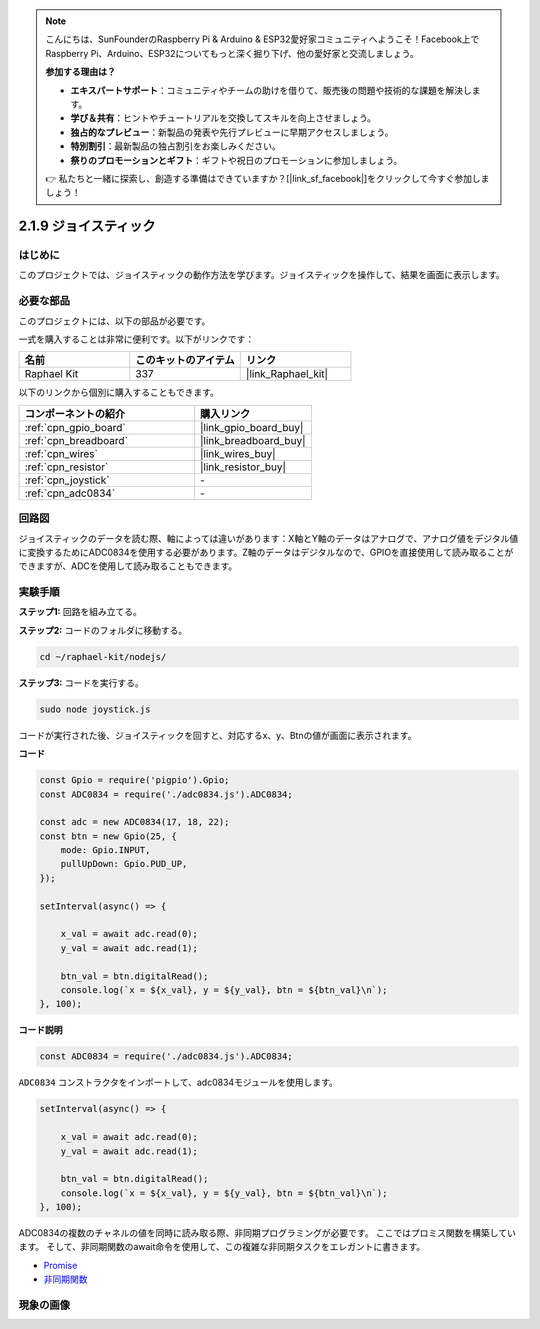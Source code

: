 .. note::

    こんにちは、SunFounderのRaspberry Pi & Arduino & ESP32愛好家コミュニティへようこそ！Facebook上でRaspberry Pi、Arduino、ESP32についてもっと深く掘り下げ、他の愛好家と交流しましょう。

    **参加する理由は？**

    - **エキスパートサポート**：コミュニティやチームの助けを借りて、販売後の問題や技術的な課題を解決します。
    - **学び＆共有**：ヒントやチュートリアルを交換してスキルを向上させましょう。
    - **独占的なプレビュー**：新製品の発表や先行プレビューに早期アクセスしましょう。
    - **特別割引**：最新製品の独占割引をお楽しみください。
    - **祭りのプロモーションとギフト**：ギフトや祝日のプロモーションに参加しましょう。

    👉 私たちと一緒に探索し、創造する準備はできていますか？[|link_sf_facebook|]をクリックして今すぐ参加しましょう！

.. _2.1.9_js:

2.1.9 ジョイスティック
=======================

はじめに
------------

このプロジェクトでは、ジョイスティックの動作方法を学びます。ジョイスティックを操作して、結果を画面に表示します。

必要な部品
------------------------------

このプロジェクトには、以下の部品が必要です。

.. image:: ../img/image317.png

一式を購入することは非常に便利です。以下がリンクです：

.. list-table::
    :widths: 20 20 20
    :header-rows: 1

    *   - 名前
        - このキットのアイテム
        - リンク
    *   - Raphael Kit
        - 337
        - |link_Raphael_kit|

以下のリンクから個別に購入することもできます。

.. list-table::
    :widths: 30 20
    :header-rows: 1

    *   - コンポーネントの紹介
        - 購入リンク

    *   - :ref:`cpn_gpio_board`
        - |link_gpio_board_buy|
    *   - :ref:`cpn_breadboard`
        - |link_breadboard_buy|
    *   - :ref:`cpn_wires`
        - |link_wires_buy|
    *   - :ref:`cpn_resistor`
        - |link_resistor_buy|
    *   - :ref:`cpn_joystick`
        - \-
    *   - :ref:`cpn_adc0834`
        - \-

回路図
-----------------

ジョイスティックのデータを読む際、軸によっては違いがあります：X軸とY軸のデータはアナログで、アナログ値をデジタル値に変換するためにADC0834を使用する必要があります。Z軸のデータはデジタルなので、GPIOを直接使用して読み取ることができますが、ADCを使用して読み取ることもできます。

.. image:: ../img/image319.png


.. image:: ../img/image320.png


実験手順
-----------------------

**ステップ1:** 回路を組み立てる。

.. image:: ../img/image193.png

**ステップ2:** コードのフォルダに移動する。

.. raw:: html

   <run></run>

.. code-block::

    cd ~/raphael-kit/nodejs/

**ステップ3:** コードを実行する。

.. raw:: html

   <run></run>

.. code-block::

    sudo node joystick.js

コードが実行された後、ジョイスティックを回すと、対応するx、y、Btnの値が画面に表示されます。

**コード**

.. code-block:: js

    const Gpio = require('pigpio').Gpio;
    const ADC0834 = require('./adc0834.js').ADC0834;

    const adc = new ADC0834(17, 18, 22);
    const btn = new Gpio(25, {
        mode: Gpio.INPUT,
        pullUpDown: Gpio.PUD_UP,
    });

    setInterval(async() => {

        x_val = await adc.read(0);
        y_val = await adc.read(1);

        btn_val = btn.digitalRead();
        console.log(`x = ${x_val}, y = ${y_val}, btn = ${btn_val}\n`);
    }, 100);



**コード説明**

.. code-block:: js

    const ADC0834 = require('./adc0834.js').ADC0834;

``ADC0834`` コンストラクタをインポートして、adc0834モジュールを使用します。

.. code-block:: js

    setInterval(async() => {

        x_val = await adc.read(0);
        y_val = await adc.read(1);

        btn_val = btn.digitalRead();
        console.log(`x = ${x_val}, y = ${y_val}, btn = ${btn_val}\n`);
    }, 100);

ADC0834の複数のチャネルの値を同時に読み取る際、非同期プログラミングが必要です。
ここではプロミス関数を構築しています。
そして、非同期関数のawait命令を使用して、この複雑な非同期タスクをエレガントに書きます。

* `Promise <https://developer.mozilla.org/en-US/docs/Web/JavaScript/Reference/Global_Objects/Promise>`_
* `非同期関数 <https://developer.mozilla.org/en-US/docs/Web/JavaScript/Reference/Statements/async_function>`_

現象の画像
------------------

.. image:: ../img/image194.jpeg


